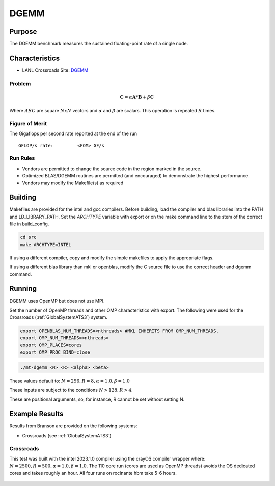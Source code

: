 *****
DGEMM
*****

Purpose
=======

The DGEMM benchmark measures the sustained floating-point rate of a single node.

Characteristics
===============

- LANL Crossroads Site: `DGEMM <https://www.lanl.gov/projects/crossroads/_assets/docs/micro/mtdgemm-crossroads-v1.0.0.tgz>`_

Problem
-------

.. math::

    \mathbf{C} = \alpha*\mathbf{A}*\mathbf{B} + \beta*\mathbf{C}

Where :math:`A B C` are square :math:`NxN` vectors and :math:`\alpha` and :math:`\beta` are scalars. This operation is repeated :math:`R` times.

Figure of Merit
---------------

The Gigaflops per second rate reported at the end of the run

::

    GFLOP/s rate:         <FOM> GF/s

Run Rules
---------

* Vendors are permitted to change the source code in the region marked in the source.
* Optimized BLAS/DGEMM routines are permitted (and encouraged) to demonstrate the highest performance.
* Vendors may modify the Makefile(s) as required

Building
========

Makefiles are provided for the intel and gcc compilers. Before building, load the compiler and blas libraries into the PATH and LD_LIBRARY_PATH. 
Set the `ARCHTYPE` variable with export or on the make command line to the stem of the correct file in build_config.

.. code-block:: bash

    cd src
    make ARCHTYPE=INTEL

..

If using a different compiler, copy and modify the simple makefiles to apply the appropriate flags.

If using a different blas library than mkl or openblas, modify the C source file to use the correct header and dgemm command.

Running
=======

DGEMM uses OpenMP but does not use MPI.

Set the number of OpenMP threads and other OMP characteristics with export.
The following were used for the Crossroads (:ref:`GlobalSystemATS3`) system.

.. code-block:: bash

    export OPENBLAS_NUM_THREADS=<nthreads> #MKL INHERITS FROM OMP_NUM_THREADS.
    export OMP_NUM_THREADS=<nthreads>
    export OMP_PLACES=cores
    export OMP_PROC_BIND=close

..

.. code-block:: bash

    ./mt-dgemm <N> <R> <alpha> <beta>

..

These values default to: :math:`N=256, R=8, \alpha=1.0, \beta=1.0`

These inputs are subject to the conditions :math:`N>128, R>4`.

These are positional arguments, so, for instance, R cannot be set without setting N.

Example Results
===============

Results from Branson are provided on the following systems:

* Crossroads (see :ref:`GlobalSystemATS3`)

Crossroads
----------

This test was built with the intel 2023.1.0 compiler using the crayOS compiler wrapper where: :math:`N=2500, R=500, \alpha=1.0, \beta=1.0`. The 110 core run (cores are used as OpenMP threads) avoids the OS dedicated cores and takes roughly an hour. All four runs on rocinante hbm take 5-6 hours.

.. csv-table:: DGEMM microbenchmark FLOPs measurement
   :file: dgemm_ats3.csv
   :align: center
   :widths: 10, 10
   :header-rows: 1

.. figure:: dgemm_ats3.png
   :align: center
   :scale: 50%
   :alt: DGEMM microbenchmark FLOPs measurement